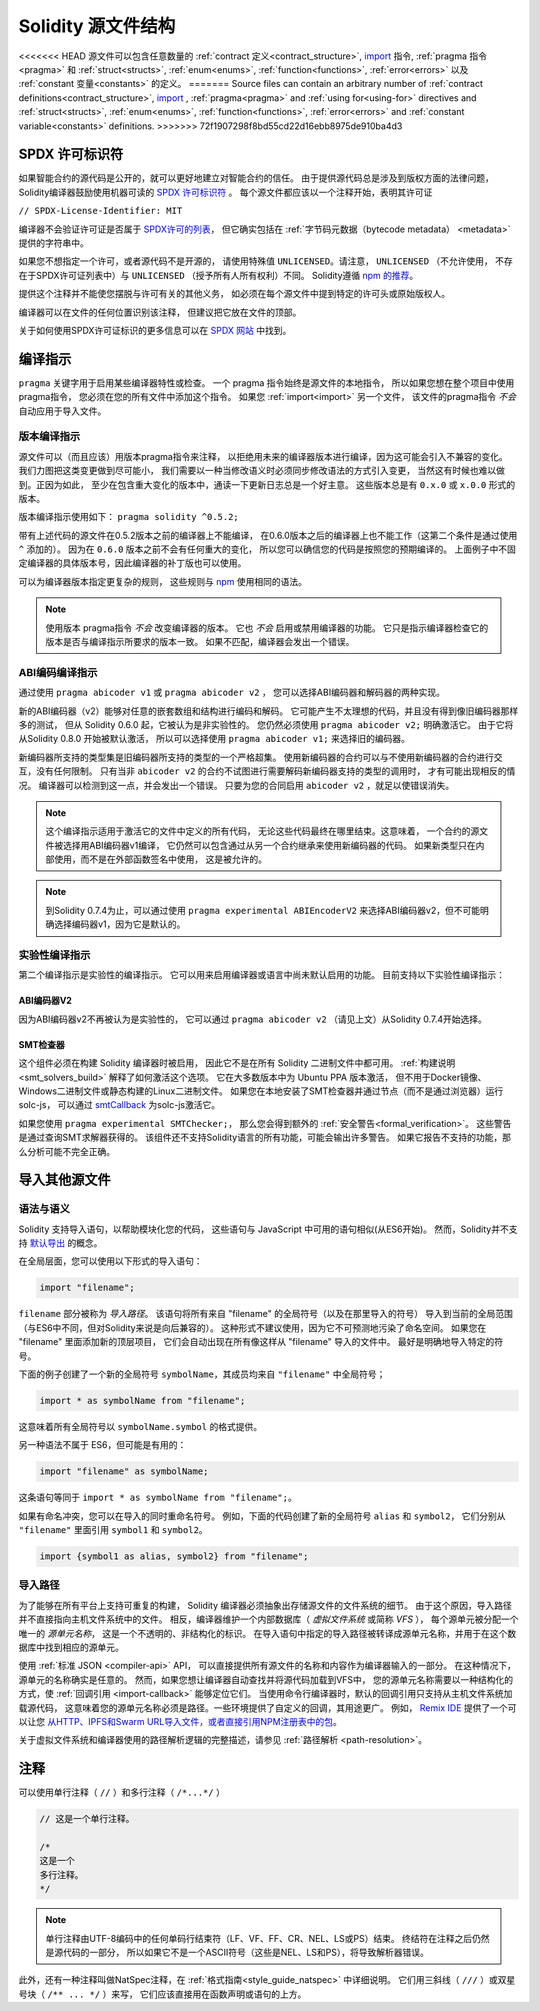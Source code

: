**********************
Solidity 源文件结构
**********************

<<<<<<< HEAD
源文件可以包含任意数量的
:ref:`contract 定义<contract_structure>`, import_ 指令,
:ref:`pragma 指令<pragma>` 和 :ref:`struct<structs>`,
:ref:`enum<enums>`, :ref:`function<functions>`, :ref:`error<errors>`
以及 :ref:`constant 变量<constants>` 的定义。
=======
Source files can contain an arbitrary number of
:ref:`contract definitions<contract_structure>`, import_ ,
:ref:`pragma<pragma>` and :ref:`using for<using-for>` directives and
:ref:`struct<structs>`, :ref:`enum<enums>`, :ref:`function<functions>`, :ref:`error<errors>`
and :ref:`constant variable<constants>` definitions.
>>>>>>> 72f1907298f8bd55cd22d16ebb8975de910ba4d3

.. index:: ! license, spdx

SPDX 许可标识符
=======================

如果智能合约的源代码是公开的，就可以更好地建立对智能合约的信任。
由于提供源代码总是涉及到版权方面的法律问题，
Solidity编译器鼓励使用机器可读的 `SPDX 许可标识符 <https://spdx.org>`_ 。
每个源文件都应该以一个注释开始，表明其许可证

``// SPDX-License-Identifier: MIT``

编译器不会验证许可证是否属于 `SPDX许可的列表 <https://spdx.org/licenses/>`_，
但它确实包括在 :ref:`字节码元数据（bytecode metadata） <metadata>` 提供的字符串中。

如果您不想指定一个许可，或者源代码不是开源的，
请使用特殊值 ``UNLICENSED``。请注意， ``UNLICENSED`` （不允许使用，
不存在于SPDX许可证列表中）与 ``UNLICENSED`` （授予所有人所有权利）不同。
Solidity遵循 `npm 的推荐 <https://docs.npmjs.com/cli/v7/configuring-npm/package-json#license>`_。

提供这个注释并不能使您摆脱与许可有关的其他义务，
如必须在每个源文件中提到特定的许可头或原始版权人。

编译器可以在文件的任何位置识别该注释，
但建议把它放在文件的顶部。

关于如何使用SPDX许可证标识的更多信息可以在 `SPDX 网站 <https://spdx.org/ids-how>`_ 中找到。


.. index:: ! pragma

.. _pragma:

编译指示
==========

``pragma`` 关键字用于启用某些编译器特性或检查。
一个 pragma 指令始终是源文件的本地指令，
所以如果您想在整个项目中使用pragma指令，
您必须在您的所有文件中添加这个指令。
如果您 :ref:`import<import>` 另一个文件，
该文件的pragma指令 *不会* 自动应用于导入文件。

.. index:: ! pragma, version

.. _version_pragma:

版本编译指示
--------------

源文件可以（而且应该）用版本pragma指令来注释，
以拒绝用未来的编译器版本进行编译，因为这可能会引入不兼容的变化。
我们力图把这类变更做到尽可能小，
我们需要以一种当修改语义时必须同步修改语法的方式引入变更，
当然这有时候也难以做到。正因为如此，
至少在包含重大变化的版本中，通读一下更新日志总是一个好主意。
这些版本总是有 ``0.x.0`` 或 ``x.0.0`` 形式的版本。

版本编译指示使用如下： ``pragma solidity ^0.5.2;``

带有上述代码的源文件在0.5.2版本之前的编译器上不能编译，
在0.6.0版本之后的编译器上也不能工作（这第二个条件是通过使用 ``^`` 添加的）。
因为在 ``0.6.0`` 版本之前不会有任何重大的变化，
所以您可以确信您的代码是按照您的预期编译的。
上面例子中不固定编译器的具体版本号，因此编译器的补丁版也可以使用。

可以为编译器版本指定更复杂的规则，
这些规则与 `npm <https://docs.npmjs.com/cli/v6/using-npm/semver>`_ 使用相同的语法。

.. note::
  使用版本 pragma指令 *不会* 改变编译器的版本。
  它也 *不会* 启用或禁用编译器的功能。
  它只是指示编译器检查它的版本是否与编译指示所要求的版本一致。
  如果不匹配，编译器会发出一个错误。


ABI编码编译指示
----------------

通过使用 ``pragma abicoder v1`` 或 ``pragma abicoder v2`` ，
您可以选择ABI编码器和解码器的两种实现。

新的ABI编码器（v2）能够对任意的嵌套数组和结构进行编码和解码。
它可能产生不太理想的代码，并且没有得到像旧编码器那样多的测试，
但从 Solidity 0.6.0 起，它被认为是非实验性的。
您仍然必须使用 ``pragma abicoder v2;`` 明确激活它。
由于它将从Solidity 0.8.0 开始被默认激活，
所以可以选择使用 ``pragma abicoder v1;`` 来选择旧的编码器。

新编码器所支持的类型集是旧编码器所支持的类型的一个严格超集。
使用新编码器的合约可以与不使用新编码器的合约进行交互，没有任何限制。
只有当非 ``abicoder v2`` 的合约不试图进行需要解码新编码器支持的类型的调用时，
才有可能出现相反的情况。
编译器可以检测到这一点，并会发出一个错误。
只要为您的合同启用 ``abicoder v2`` ，就足以使错误消失。

.. note::
  这个编译指示适用于激活它的文件中定义的所有代码，
  无论这些代码最终在哪里结束。这意味着，
  一个合约的源文件被选择用ABI编码器v1编译，
  它仍然可以包含通过从另一个合约继承来使用新编码器的代码。
  如果新类型只在内部使用，而不是在外部函数签名中使用，
  这是被允许的。

.. note::
  到Solidity 0.7.4为止，可以通过使用 ``pragma experimental ABIEncoderV2``
  来选择ABI编码器v2，但不可能明确选择编码器v1，因为它是默认的。

.. index:: ! pragma, experimental

.. _experimental_pragma:

实验性编译指示
-------------------

第二个编译指示是实验性的编译指示。
它可以用来启用编译器或语言中尚未默认启用的功能。
目前支持以下实验性编译指示：


ABI编码器V2
~~~~~~~~~~~~

因为ABI编码器v2不再被认为是实验性的，
它可以通过 ``pragma abicoder v2`` （请见上文）从Solidity 0.7.4开始选择。

.. _smt_checker:

SMT检查器
~~~~~~~~~~

这个组件必须在构建 Solidity 编译器时被启用，
因此它不是在所有 Solidity 二进制文件中都可用。
:ref:`构建说明<smt_solvers_build>` 解释了如何激活这个选项。
它在大多数版本中为 Ubuntu PPA 版本激活，
但不用于Docker镜像、Windows二进制文件或静态构建的Linux二进制文件。
如果您在本地安装了SMT检查器并通过节点（而不是通过浏览器）运行solc-js，
可以通过 `smtCallback <https://github.com/ethereum/solc-js#example-usage with-smtsolver-callback>`_
为solc-js激活它。

如果您使用 ``pragma experimental SMTChecker;``，
那么您会得到额外的 :ref:`安全警告<formal_verification>`。
这些警告是通过查询SMT求解器获得的。
该组件还不支持Solidity语言的所有功能，可能会输出许多警告。
如果它报告不支持的功能，那么分析可能不完全正确。

.. index:: source file, ! import, module, source unit

.. _import:

导入其他源文件
==============

语法与语义
----------

Solidity 支持导入语句，以帮助模块化您的代码，
这些语句与 JavaScript 中可用的语句相似(从ES6开始)。
然而，Solidity并不支持 `默认导出 <https://developer.mozilla.org/en-US/docs/web/javascript/reference/statements/export#Description>`_
的概念。

在全局层面，您可以使用以下形式的导入语句：

.. code-block:: solidity

    import "filename";

``filename`` 部分被称为 *导入路径*。
该语句将所有来自 "filename" 的全局符号（以及在那里导入的符号）
导入到当前的全局范围（与ES6中不同，但对Solidity来说是向后兼容的）。
这种形式不建议使用，因为它不可预测地污染了命名空间。
如果您在 "filename" 里面添加新的顶层项目，
它们会自动出现在所有像这样从 "filename" 导入的文件中。
最好是明确地导入特定的符号。

下面的例子创建了一个新的全局符号 ``symbolName``，其成员均来自 ``"filename"`` 中全局符号；

.. code-block:: solidity

    import * as symbolName from "filename";

这意味着所有全局符号以 ``symbolName.symbol`` 的格式提供。

另一种语法不属于 ES6，但可能是有用的：

.. code-block:: solidity

  import "filename" as symbolName;

这条语句等同于 ``import * as symbolName from "filename";``。

如果有命名冲突，您可以在导入的同时重命名符号。
例如，下面的代码创建了新的全局符号 ``alias`` 和 ``symbol2``，
它们分别从 ``"filename"`` 里面引用 ``symbol1`` 和 ``symbol2``。

.. code-block:: solidity

    import {symbol1 as alias, symbol2} from "filename";

.. index:: virtual filesystem, source unit name, import; path, filesystem path, import callback, Remix IDE

导入路径
---------

为了能够在所有平台上支持可重复的构建，
Solidity 编译器必须抽象出存储源文件的文件系统的细节。
由于这个原因，导入路径并不直接指向主机文件系统中的文件。
相反，编译器维护一个内部数据库（ *虚拟文件系统* 或简称 *VFS* ），
每个源单元被分配一个唯一的 *源单元名称*，
这是一个不透明的、非结构化的标识。
在导入语句中指定的导入路径被转译成源单元名称，并用于在这个数据库中找到相应的源单元。

使用 :ref:`标准 JSON <compiler-api>` API，
可以直接提供所有源文件的名称和内容作为编译器输入的一部分。
在这种情况下，源单元的名称确实是任意的。
然而，如果您想让编译器自动查找并将源代码加载到VFS中，
您的源单元名称需要以一种结构化的方式，使 :ref:`回调引用 <import-callback>` 能够定位它们。
当使用命令行编译器时，默认的回调引用只支持从主机文件系统加载源代码，
这意味着您的源单元名称必须是路径。一些环境提供了自定义的回调，其用途更广。
例如， `Remix IDE <https://remix.ethereum.org/>`_ 提供了一个可以让您
`从HTTP、IPFS和Swarm URL导入文件，或者直接引用NPM注册表中的包 <https://remix-ide.readthedocs.io/en/latest/import.html>`_。

关于虚拟文件系统和编译器使用的路径解析逻辑的完整描述，请参见 :ref:`路径解析 <path-resolution>`。

.. index:: ! comment, natspec

注释
========

可以使用单行注释（ ``//`` ）和多行注释（ ``/*...*/`` ）

.. code-block:: solidity

    // 这是一个单行注释。

    /*
    这是一个
    多行注释。
    */

.. note::
  单行注释由UTF-8编码中的任何单码行结束符（LF、VF、FF、CR、NEL、LS或PS）结束。
  终结符在注释之后仍然是源代码的一部分，
  所以如果它不是一个ASCII符号（这些是NEL、LS和PS），将导致解析器错误。

此外，还有一种注释叫做NatSpec注释，在 :ref:`格式指南<style_guide_natspec>` 中详细说明。
它们用三斜线（ ``///`` ）或双星号块（ ``/** ... */`` ）来写，
它们应该直接用在函数声明或语句的上方。
